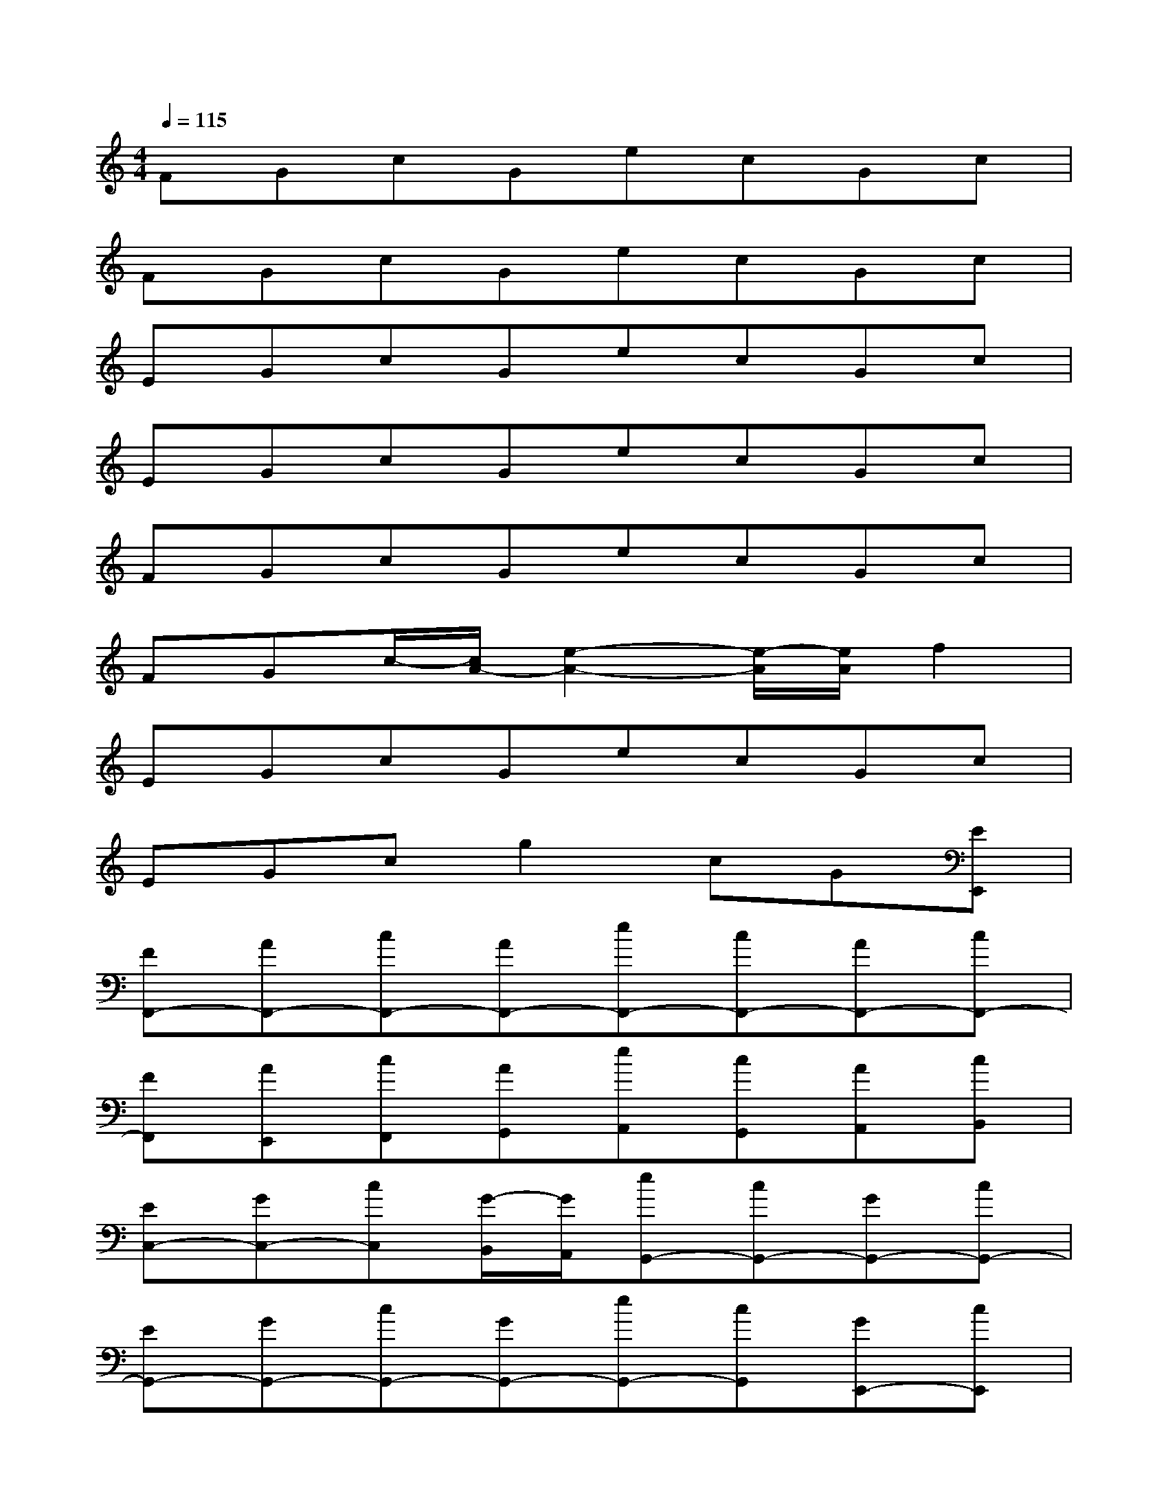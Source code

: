 X:1
T:
M:4/4
L:1/8
Q:1/4=115
K:C%0sharps
V:1
FGcGecGc|
FGcGecGc|
EGcGecGc|
EGcGecGc|
FGcGecGc|
FGc/2-[c/2A/2-][e2-A2-][e/2-A/2][e/2A/2]f2|
EGcGecGc|
EGcg2cG[EE,,]|
[FF,,-][AF,,-][cF,,-][AF,,-][eF,,-][cF,,-][AF,,-][cF,,-]|
[FF,,][AE,,][cF,,][AG,,][eA,,][cG,,][AA,,][cB,,]|
[EC,-][GC,-][cC,][G/2-B,,/2][G/2A,,/2][eG,,-][cG,,-][GG,,-][cG,,-]|
[EG,,-][GG,,-][cG,,-][GG,,-][eG,,-][cG,,][GE,,-][cE,,]|
[FF,,-][AF,,-][cF,,-][AF,,-][eF,,-][cF,,-][AF,,-][cF,,-]|
[FF,,][AE,,][cF,,][AG,,][eA,,][cG,,][AA,,][cB,,]|
[EC,-][GC,-][cC,][GG,-][eG,-][cG,][GB,,-][cB,,]|
[EC,-][GC,-][cC,][GG,,-][eG,,-][cG,,][GE,,-][cE,,]